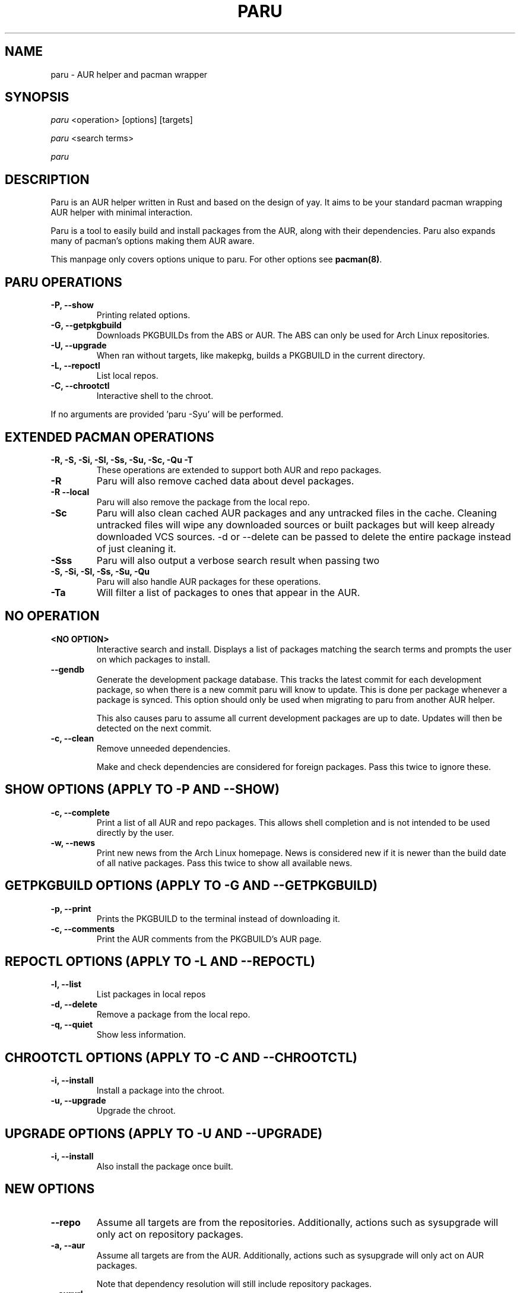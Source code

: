 '\ t
.TH "PARU" "8" "2020\-11\-2" "paru v1.0.2 "Paru Manual"
.nh
.ad l
.SH NAME
paru \- AUR helper and pacman wrapper

.SH SYNOPSIS
\fIparu\fR <operation> [options] [targets]
.sp
\fIparu\fR <search terms>
.sp
\fIparu\fR

.SH DESCRIPTION
Paru is an AUR helper written in Rust and based on the design of yay. It aims
to be your standard pacman wrapping AUR helper with minimal interaction.

Paru is a tool to easily build and install packages from the AUR, along with
their dependencies. Paru also expands many of pacman's options making them
AUR aware.

This manpage only covers options unique to paru. For other options see
\fBpacman(8)\fR.

.SH PARU OPERATIONS
.TP

.TP
.B \-P, \-\-show
Printing related options.

.TP
.B \-G, \-\-getpkgbuild
Downloads PKGBUILDs from the ABS or AUR. The ABS can only be used for Arch
Linux repositories.

.TP
.B \-U, \-\-upgrade
When ran without targets, like makepkg, builds a PKGBUILD in the current directory.


.TP
.B \-L, \-\-repoctl
List local repos.

.TP
.B \-C, \-\-chrootctl
Interactive shell to the chroot.

.RE
If no arguments are provided 'paru \-Syu' will be performed.

.SH EXTENDED PACMAN OPERATIONS
.TP
.B \-R, \-S, \-Si, \-Sl, \-Ss, \-Su, \-Sc, \-Qu \-T
These operations are extended to support both AUR and repo packages.

.TP
.B \-R
Paru will also remove cached data about devel packages.

.TP
.B \-R \-\-local
Paru will also remove the package from the local repo.

.TP
.B \-Sc
Paru will also clean cached AUR packages and any untracked files in the
cache. Cleaning untracked files will wipe any downloaded sources or
built packages but will keep already downloaded VCS sources.
-d or --delete can be passed to delete the entire package instead of just
cleaning it.

.TP
.B \-Sss
Paru will also output a verbose search result when passing two
'--search' or '-s' flags.

.TP
.B \-S, \-Si, \-Sl, \-Ss, \-Su, \-Qu
Paru will also handle AUR packages for these operations.

.TP
.B \-Ta
Will filter a list of packages to ones that appear in the AUR.

.SH NO OPERATION

.TP
.B <NO OPTION>
Interactive search and install. Displays a list of packages matching the search
terms and prompts the user on which packages to install.

.TP
.B \-\-gendb
Generate the development package database. This tracks the latest commit for
each development package, so when there is a new commit paru will know to
update. This is done per package whenever a package is synced. This option
should only be used when migrating to paru from another AUR helper.

This also causes paru to assume all current development packages are up to
date. Updates will then be detected on the next commit.

.TP
.B \-c, \-\-clean
Remove unneeded dependencies.

Make and check dependencies are considered for
foreign packages. Pass this twice to ignore these.

.SH SHOW OPTIONS (APPLY TO \-P AND \-\-SHOW)
.TP
.B \-c, \-\-complete
Print a list of all AUR and repo packages. This allows shell completion
and is not intended to be used directly by the user.

.TP
.B \-w, \-\-news
Print new news from the Arch Linux homepage. News is considered new if it is
newer than the build date of all native packages. Pass this twice to show all
available news.

.SH GETPKGBUILD OPTIONS (APPLY TO \-G AND \-\-GETPKGBUILD)
.TP
.B \-p, \-\-print
Prints the PKGBUILD to the terminal instead of downloading it.

.TP
.B \-c, \-\-comments
Print the AUR comments from the PKGBUILD's AUR page.

.SH REPOCTL OPTIONS (APPLY TO \-L AND \-\-REPOCTL)
.TP
.B \-l, \-\-list
List packages in local repos

.TP
.B \-d, \-\-delete
Remove a package from the local repo.

.TP
.B \-q, \-\-quiet
Show less information.

.SH CHROOTCTL OPTIONS (APPLY TO \-C AND \-\-CHROOTCTL)
.TP
.B \-i, \-\-install
Install a package into the chroot.

.TP
.B \-u, \-\-upgrade
Upgrade the chroot.

.SH UPGRADE OPTIONS (APPLY TO \-U AND \-\-UPGRADE)
.TP
.B \-i, \-\-install
Also install the package once built.

.SH NEW OPTIONS
.TP
.B \-\-repo
Assume all targets are from the repositories. Additionally, actions such as
sysupgrade will only act on repository packages.

.TP
.B \-a, \-\-aur
Assume all targets are from the AUR. Additionally, actions such as
sysupgrade will only act on AUR packages.

Note that dependency resolution will still include repository packages.

.TP
.B \-\-aururl
Set an alternative AUR URL. This is mostly useful for users in China who wish
to use https://aur.tuna.tsinghua.edu.cn/.

.TP
.B \-\-clonedir <dir>
Directory used to download and run PKGBUILDs.

.TP
.B \-\-makepkg <command>
The command to use for \fBmakepkg\fR calls. This can be a command in
\fBPATH\fR or an absolute path to the file.

.TP
.B \-\-pacman <command>
The command to use for \fBpacman\fR calls. This can be a command in
\fBPATH\fR or an absolute path to the file.

.TP
.B \-\-git <command>
The command to use for \fBgit\fR calls. This can be a command in
\fBPATH\fR or an absolute path to the file.

.TP
.B \-\-gitflags <flags>
Passes arguments to git. These flags get passed to every instance where
git is called by paru. Arguments are split on whitespace before being
passed to git. Multiple arguments may be passed by supplying a space
separated list that is quoted by the shell.

.TP
.B \-\-gpg <command>
The command to use for \fBgpg\fR calls. This can be a command in
\fBPATH\fR or an absolute path to the file.

.TP
.B \-\-gpgflags <flags>
Passes arguments to gpg. These flags get passed to every instance where
gpg is called by paru. Arguments are split on whitespace before being
passed to gpg. Multiple arguments may be passed by supplying a space
separated list that is quoted by the shell.

.TP
.B \-\-fm <command>
This enables fm review mode, where PKGBUILD review is done using the file
manager specified by command.

.TP
.B \-\-fmflags <flags>
Passes arguments to file manager. These flags get passed to every instance where
file manager is called by paru. Arguments are split on whitespace before being
passed to the file manager. Multiple arguments may be passed by supplying a space
separated list that is quoted by the shell.

.TP
.B \-\-asp <command>
The command to use for \fBasp\fR calls. This can be a command in
\fBPATH\fR or an absolute path to the file.

.TP
.B \-\-mflags <flags>
Passes arguments to makepkg. These flags get passed to every instance where
makepkg is called by paru. Arguments are split on whitespace before being
passed to makepkg. Multiple arguments may be passed by supplying a space
separated list that is quoted by the shell.

.TP
.B \-\-bat <command>
The command to use for \fBbat\fR calls. This can be a command in
\fBPATH\fR or an absolute path to the file.

.TP
.B \-\-batflags <flags>
Passes arguments to bat. These flags get passed to every instance where
bat is called by paru. Arguments are split on whitespace before being
passed to bat. Multiple arguments may be passed by supplying a space
separated list that is quoted by the shell.

.TP
.B \-\-sudo <command>
The command to use for \fBsudo\fR calls. This can be a command in
\fBPATH\fR or an absolute path to the file. The --sudoloop option is not
guaranteed to work with a custom \fBsudo\fR command.

.TP
.B \-\-sudoflags <flags>
Passes arguments to sudo. These flags get passed to every instance where
sudo is called by paru. Arguments are split on whitespace before being
passed to sudo. Multiple arguments may be passed by supplying a space
separated list that is quoted by the shell.

.TP
.B \-\-completioninterval <days>
Time in days to refresh the completion cache. Setting this to 0 will cause the
cache to be refreshed every time, while setting this to -1 will cause the cache
to never be refreshed. Defaults to 7.

.TP
.B \-\-sortby <votes|popularity|id|baseid|name|base|submitted|modified>
Sort AUR results by a specific field during search. Defaults to votes.

.TP
.B \-\-searchby <name|name-desc|maintainer|depends|checkdepends|makedepends|optdepends>
Search for AUR packages by querying the specified field. Defaults to name-desc.

.TP
.B \-\-skipreview
Skip the review process.

.TP
.B \-\-review
Don't skip the review process.

.TP
.B \-\-upgrademenu
Show a detailed list of updates in a similar format to pacman's VerbosePkgLists
option. (See 
.BR pacman.conf(5)).
Upgrades can be skipped using numbers, number ranges, or repo
names.

\fBWarning\fR: It is not recommended to skip updates from the repositories as
this can lead to partial upgrades. This feature is intended to easily skip AUR
updates on the fly that may be broken or have a long compile time. Ultimately
it is up to the user what upgrades they skip.

.B \-\-noupgrademenu
Do not show the upgrade menu.

.TP
.B \-\-removemake [yes|no|ask]
Remove makedepends after installing packages. If set to ask, a menu will appear
during builds allowing an option to be chosen then. Defaults to yes when
specified without an option.

.TP
.B \-\-noremovemake
Don't remove makedepends after installing packages.

.TP
.B \-\-topdown
Print search results from top to bottom. Repo packages will print first. This
is the default.

.TP
.B \-\-bottomup
Print search results from bottom to top. AUR packages will print first.

.TP
.B \-\-nocheck
Don't resolve checkdepends or run the check function.

.TP
.B \-\-installdebug
Also install debug packages when a package provides them.

.TP
.B \-\-noinstalldebug
Don't install debug packages when a package provides them.

.TP
.B \-\-devel
During sysupgrade also check AUR development packages for updates. Currently
only Git packages are supported.

Devel checking is done using \fBgit ls-remote\fR. The newest commit hash is
compared against the hash at install time. This allows devel updates to be
checked almost instantly and not require the original PKGBUILD to be downloaded.

The slower pacaur-like devel checks can be implemented manually by piping
a list of packages into paru (see \fBexamples\fR).

.TP
.B \-\-nodevel
Do not check for development packages updates during sysupgrade.

.TP
.B \-\-develsuffixes
Suffixes that paru will use to decide if a package is a devel package. 
Used when determining if a pkgver bump is used when the --needed option is
set.

.TP
.B \-\-cleanafter
Remove untracked files after installation.

Untracked files are removed with the exception of directories. This allows VCS
packages to easily pull an update instead of having to reclone the entire repo.

.TP
.B \-\-nocleanafter
Do not remove package sources after successful install.

.TP
.B \-\-redownload [yes|no|all]
Always download PKGBUILDs of targets even when a copy is available in
cache. If all is specified, then PKGBUILDs will be downloaded for all packages,
not just targets. Defaults to yes when specified.

.TP
.B \-\-noredownload
When downloading PKGBUILDs, if the PKGBUILD is found in cache and is equal or
newer than the AUR's version use that instead of downloading a new one.

.TP
.B \-\-provides
Look for matching providers when searching for AUR packages. When multiple
providers are found a menu will appear prompting you to pick one. This
increases dependency resolve time although this should not be noticeable.

.TP
.B \-\-noprovides
Do not look for matching providers when searching for AUR packages. Paru will
never show its provider menu but pacman will still show its provider menu for
repo packages.

.TP
.B \-\-pgpfetch
Prompt to import unknown PGP keys from the \fBvalidpgpkeys\fR field of each
PKGBUILD.

.TP
.B \-\-nopgpfetch
Do not prompt to import unknown PGP keys. This is likely to cause a build
failure unless using options such as \fB\-\-skippgpcheck\fR or a customized
gpg config\%.


.TP
.B \-\-newsonupgrade
Print new news during sysupgrade.

.TP
.B \-\-useask
Use pacman's --ask flag to automatically confirm package conflicts. Paru lists
conflicts ahead of time. It is possible that paru does not detect a conflict, 
causing a package to be removed without the user's confirmation. However, this
is very unlikely.

.TP
.B \-\-nouseask
Manually resolve package conflicts during the install. Packages which do not
conflict will not need to be confined manually.

.TP
.B \-\-combinedupgrade
During sysupgrade, paru will first perform a refresh, then show
its combined menu of repo and AUR packages that will be upgraded. Then after
reviewing the PKGBUILDs, the repo and AUR upgrade will start with no need
for manual intervention.

If paru exits for any reason after the refresh without upgrading, it will be
the user's responsibility to either resolve the reason paru exited or run
a sysupgrade through pacman directly.

.TP
.B \-\-nocombinedupgrade
During sysupgrade, pacman \-Syu will be called, then the AUR upgrade will
start. This means the upgrade menu and PKGBUILD review will be performed
after the sysupgrade has finished.

.TP
.B \-\-batchinstall
When building and installing AUR packages instead of installing each package
after building, queue each package for install. Then once either all packages
are built or a package in the build queue is needed as a dependency to build
another package, install all the packages in the install queue.

.TP
.B \-\-nobatchinstall
Always install AUR packages immediately after building them.

.TP
.B \-\-rebuild [yes|no|all]
Always build target packages even when a copy is available in cache. If all is
selected then all packages are rebuilt, not only targets. Defaults to no.

.TP
.B \-\-norebuild
When building packages if the package is found in cache and is an equal version
to the one wanted skip the package build and use the existing package.

.TP
.B \-\-sudoloop [= args...]
Periodically call sudo in the background to prevent it from timing out during
long builds.

Optionally args can be passed to choose how to loop the command. This may be
useful for doas where looping is done differently.

.TP
.B \-\-nosudoloop
Do not loop sudo calls in the background.

.TP
.B \-\-localrepo [= Repos...]
Use a local repo to build and upgrade AUR packages.

Paru will act on packages in the enabled repos instead of foreign packages.
The repo must already be declared in pacman.conf but does not have to already exist on disk.

Optionally a list of repos to use can be passed. By default paru will consider all
local repos, building new packages into the first listed repo and upgrading the packages
in other enabled repos.

.TP
.B \-\-chroot [= /path/to/chroot]
Build packages in a chroot. This requires the LocalRepo option to be enabled.
Optionally a directory may be passed to specify where to create the chroot.

.TP
.B \-\-nochroot
Don't build packages in a chroot.


.SH EXAMPLES
.TP
paru \fIfoo\fR
Search and install from the repos and the \fBAUR\fR\ using interactive search
and install.

.TP
paru \-Syu
Update package list and upgrade all currently installed repo and \fBAUR\fR
packages.

.TP
paru \-Sua
Update all currently installed \fBAUR\fR packages.

.TP
paru \-S \fIfoo\fR
Installs package \fIfoo\fR from the repos or the \fBAUR\fR.

.TP
paru \-Ss \fIfoo\fR
Searches for package \fIfoo\fR on the repos or the \fBAUR\fR.

.TP
paru \-Si \fIfoo\fR
Gets information about package \fIfoo\fR from the repos or the \fBAUR\fR.

.TP
paru \-S \fIfoo\fR \-\-mflags "\-\-skipchecksums \-\-skippgpcheck"
Installs \fIfoo\fR while skipping checksums and PGP checks.

.TP
pacman -Qmq | grep -Ee '-(cvs|svn|git|hg|bzr|darcs)$' | paru -Ta - | paru -S --needed -
pacaur-like devel check.

.SH ENVIRONMENT VARIABLES

.TP
.B AURDEST
Can be set to configure the build directory.

Overridden by \-\-clonedir.

.TP
.B PARU_CONF
Overrides where paru will look for its config file.

.TP
.B PARU_PAGER
The pager paru will use for file review. Has higher priority than PAGER but lower priority
than paru.conf.


.SH FILES
.TP
.B CONFIG DIRECTORY
The config directory is \fI$XDG_CONFIG_HOME/paru/\fR. If
\fB$XDG_CONFIG_HOME\fR is unset, the config directory will fall back to
\fI$HOME/.config/paru\fR.

\fIparu.conf\fR is used to store all of paru's config options. See
.BR paru.conf (5)
for more about this file.

.TP
.B CACHE DIRECTORY
The cache directory is \fI$XDG_CACHE_HOME/paru/\fR. If
\fB$XDG_CACHE_HOME\fR is unset, the cache directory will fall back to
\fI$HOME/.cache/paru\fR.

\fIpackages.aur\fR holds a list of of all AUR packages for shell
completion. By default the completion files are refreshed every 7 days.

\fIdevel.json\fR tracks VCS packages and the latest commit of each source. If
any of these commits change the package will be upgraded during a devel update.

.TP
.B BUILD DIRECTORY
Unless otherwise set this should be the same as \fBCACHE DIRECTORY\fR. This
directory is used to store downloaded AUR Packages as well as any source files
and built packages from those packages.

.TP
.B PACMAN.CONF
Paru uses pacman's config file to set certain pacman options either through
alpm.rs or paru itself. Options inherited include most libalpm options and
pacman options.

Notably: \fBDatabases\fR, \fBColor\fR and \fB*Path/*Dir\fR options are used.

.SH SEE ALSO
.BR paru.conf (5),
.BR makepkg (8),
.BR makepkg.conf (5),
.BR PKGBUILD (5),
.BR pacman (8),
.BR pacman.conf (5)

See the arch wiki at https://wiki.archlinux.org/index.php/Arch_User_Repository
for more info on the \fBAUR\fR.

.SH BUGS
Please report bugs to our GitHub page \fBhttps://github.com/Morganamilo/paru\fR.

.SH AUTHORS
Morgan <morganamilo@archlinux.org>
